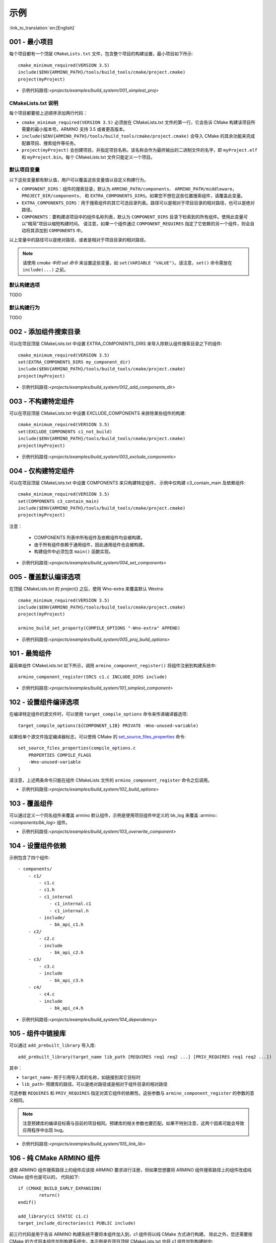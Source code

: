 示例
=====================

:link_to_translation:`en:[English]`

.. _001_build_project_demo:


001 - 最小项目
-----------------------------------------


每个项目都有一个顶层 ``CMakeLists.txt`` 文件，包含整个项目的构建设置，最小项目如下所示::

        cmake_minimum_required(VERSION 3.5) 
        include($ENV{ARMINO_PATH}/tools/build_tools/cmake/project.cmake)
        project(myProject)

- 示例代码路径:`<projects/examples/build_system/001_simplest_proj>`

CMakeLists.txt 说明
******************************************

每个项目都要按上述顺序添加两行代码：

- ``cmake_minimum_required(VERSION 3.5)`` 必须放在 CMakeLists.txt 文件的第一行，它会告诉 CMake 构建该项目所需要的最小版本号。ARMINO 支持 3.5 或者更高版本。
- ``include($ENV{ARMINO_PATH}/tools/build_tools/cmake/project.cmake)`` 会导入 CMake 的其余功能来完成配置项目、搜索组件等任务。
- ``project(myProject)`` 会创建项目，并指定项目名称。该名称会作为最终输出的二进制文件的名字，即 ``myProject.elf`` 和 ``myProject.bin``。每个 CMakeLists.txt 文件只能定义一个项目。


默认项目变量
******************************************

以下这些变量都有默认值，用户可以覆盖这些变量值以自定义构建行为。

- ``COMPONENT_DIRS``：组件的搜索目录，默认为 ``ARMINO_PATH/components``、 ``ARMINO_PATH/middleware``，``PROJECT_DIR/components``、
  和 ``EXTRA_COMPONENTS_DIRS``。如果您不想在这些位置搜索组件，请覆盖此变量。
- ``EXTRA_COMPONENTS_DIRS``：用于搜索组件的其它可选目录列表。路径可以是相对于项目目录的相对路径，也可以是绝对路径。
- ``COMPONENTS``：要构建进项目中的组件名称列表，默认为 ``COMPONENT_DIRS`` 目录下检索到的所有组件。使用此变量可以“精简”项目以缩短构建时间。
  请注意，如果一个组件通过 ``COMPONENT_REQUIRES`` 指定了它依赖的另一个组件，则会自动将其添加到 ``COMPONENTS`` 中。

以上变量中的路径可以是绝对路径，或者是相对于项目目录的相对路径。

.. note::

    请使用 `cmake 中的 set 命令` 来设置这些变量，如 ``set(VARIABLE "VALUE")``。请注意，``set()`` 命令需放在 ``include(...)`` 之前。

默认构建选项
******************************************

TODO

默认构建行为
******************************************

TODO

.. _002_build_project_demo:

002 - 添加组件搜索目录
-----------------------------------------

可以在项目顶层 CMakeLists.txt 中设置 EXTRA_COMPONENTS_DIRS 来导入除默认组件搜索目录之下的组件::

        cmake_minimum_required(VERSION 3.5) 
        set(EXTRA_COMPONENTS_DIRS my_component_dir)
        include($ENV{ARMINO_PATH}/tools/build_tools/cmake/project.cmake)
        project(myProject)


- 示例代码路径:`<projects/examples/build_system/002_add_components_dir>`

.. _003_build_project_demo:

003 - 不构建特定组件
-----------------------------------------

可以在项目顶层 CMakeLists.txt 中设置 EXCLUDE_COMPONENTS 来排除某些组件的构建::

        cmake_minimum_required(VERSION 3.5) 
        set(EXCLUDE_COMPONENTS c1_not_build)
        include($ENV{ARMINO_PATH}/tools/build_tools/cmake/project.cmake)
        project(myProject)

- 示例代码路径:`<projects/examples/build_system/003_exclude_components>`

.. _004_build_project_demo:


004 - 仅构建特定组件
-----------------------------------------

可以在项目顶层 CMakeLists.txt 中设置 COMPONENTS 来只构建特定组件， 示例中仅构建 c3_contain_main 及依赖组件::

        cmake_minimum_required(VERSION 3.5) 
        set(COMPONENTS c3_contain_main)
        include($ENV{ARMINO_PATH}/tools/build_tools/cmake/project.cmake)
        project(myProject)

注意：

 - COMPONENTS 列表中所有组件及依赖组件均会被构建。
 - 由于所有组件依赖于通用组件，因此通用组件也会被构建。
 - 构建组件中必须包含 ``main()`` 函数实现。

- 示例代码路径:`<projects/examples/build_system/004_set_components>`

.. _005_build_project_demo:

005 - 覆盖默认编译选项
-----------------------------------------

在顶层 CMakeLists.txt 的 project() 之后，使用 Wno-extra 来覆盖默认 Wextra::

        cmake_minimum_required(VERSION 3.5) 
        include($ENV{ARMINO_PATH}/tools/build_tools/cmake/project.cmake)
        project(myProject)
        
        armino_build_set_property(COMPILE_OPTIONS "-Wno-extra" APPEND)

.. note:

  应在 project() 之后设置您的编译选项，因为默认的构建规范是在 project() 内设置的。

- 示例代码路径:`<projects/examples/build_system/005_proj_build_options>`

.. _101_build_component_demo:

101 - 最简组件
-----------------------------------------

最简单组件 CMakeLists.txt 如下所示，调用 ``armino_component_register()`` 将组件注册到构建系统中::
        
        armino_component_register(SRCS c1.c INCLUDE_DIRS include)

- 示例代码路径:`<projects/examples/build_system/101_simplest_component>`

.. _102_build_component_demo:

102 - 设置组件编译选项
-----------------------------------------

在编译特定组件的源文件时，可以使用 ``target_compile_options`` 命令来传递编译器选项::

  target_compile_options(${COMPONENT_LIB} PRIVATE -Wno-unused-variable)

如果给单个源文件指定编译器标志，可以使用 CMake 的 `set_source_files_properties`_ 命令::

    set_source_files_properties(compile_options.c
        PROPERTIES COMPILE_FLAGS
        -Wno-unused-variable
    )

请注意，上述两条命令只能在组件 CMakeLists 文件的 ``armino_component_register`` 命令之后调用。

- 示例代码路径:`<projects/examples/build_system/102_build_options>`

.. _103_build_component_demo:

103 - 覆盖组件
-----------------------------------------

可以通过定义一个同名组件来覆盖 armino 默认组件，示例是使用项目组件中定义的 bk_log 来覆盖 :armino::`<components/bk_log>` 组件。

- 示例代码路径:`<projects/examples/build_system/103_overwrite_component>`

.. _104_build_component_demo:

104 - 设置组件依赖
-----------------------------------------

示例包含了四个组件::

    - components/
        - c1/
            - c1.c
            - c1.h
            - c1_internal
                - c1_internal.c1
                - c1_internal.h
            - include/
                - bk_api_c1.h
        - c2/
            - c2.c
            - include
                - bk_api_c2.h
        - c3/
            - c3.c
            - include
                - bk_api_c3.h
        - c4/
            - c4.c
            - include
                - bk_api_c4.h

- 示例代码路径:`<projects/examples/build_system/104_dependency>`

.. _105_build_component_demo:

105 - 组件中链接库
-----------------------------------------

可以通过 ``add_prebuilt_library`` 导入库::

  add_prebuilt_library(target_name lib_path [REQUIRES req1 req2 ...] [PRIV_REQUIRES req1 req2 ...])

其中：

- ``target_name``- 用于引用导入库的名称，如链接到其它目标时
- ``lib_path``- 预建库的路径，可以是绝对路径或是相对于组件目录的相对路径

可选参数 ``REQUIRES`` 和 ``PRIV_REQUIRES`` 指定对其它组件的依赖性。这些参数与 ``armino_component_register`` 的参数的意义相同。

.. note::

    注意预建库的编译目标需与目前的项目相同。预建库的相关参数也要匹配。如果不特别注意，这两个因素可能会导致应用程序中出现 bug。

- 示例代码路径:`<projects/examples/build_system/105_link_lib>`

.. _106_build_component_demo:

106 - 纯 CMake ARMINO 组件
-----------------------------------------

通常 ARMINO 组件搜索路径上的组件应该按 ARMINO 要求进行注册，但如果您想要将 ARMINO 组件搜索路径上的组件改成纯 CMake 组件也是可以的，
代码如下::

    if (CMAKE_BUILD_EARLY_EXPANSION)
            return()
    endif()

    add_library(c1 STATIC c1.c)
    target_include_directories(c1 PUBLIC include)

前三行代码是用于告诉 ARMINO 构建系统不要将本组件加入到，c1 组件将以纯 CMake 方式进行构建。
除此之外，您还需要按 CMake 的方式将本组件加到构建系统中，本示例是在项目顶层 CMakeLists.txt 中将 c1 组件加到构建树中::

    cmake_minimum_required(VERSION 3.5)
    include($ENV{ARMINO_PATH}/tools/build_toos/cmake_project.cmake)
    project(cmake_exam)
    
    add_subdirectory(components/c1)

- 示例代码路径:`<projects/examples/build_system/106_pure_cmake_component>`

.. note:

    通常情况下，ARMINO 搜索路径下的组件都应该调用 armino_component_register() 按 ARMINO 要求的方式
    编写组件。当您有特别理由要自己编写纯 CMake 组件时，可选择按 _<在 ARMINO 组件中导入第三方 CMake 组件> 或者是相对于项目目录的相对路径。
    _<在任意地方导入第三方 CMake 组件> 方式导入您的纯 CMake 组件。

.. _107_build_component_demo:

107 - 导入纯 CMake 组件 1
-----------------------------------------

示例中 foo 使用纯 CMake 构建，放在 main 组件中，可使用下面的方式导入::

    armino_component_register(SRCS "main.c" INCLUDE_DIRS .)
    add_subdirectory(foo)
    target_link_libraries(${COMPONENT_LIB} PUBLIC foo)

- 示例代码路径:`<projects/examples/build_system/107_pure_cmake_in_main>`

.. _108_build_component_demo:

108 - 导入纯 CMake 组件 2
------------------------------------------------------------------

示例中 foo 使用纯 CMake 构建，放在 c1 组件中，可使用下面的方式导入::

    armino_component_register(SRCS "c1.c" INCLUDE_DIRS include)
    add_subdirectory(foo)
    target_link_libraries(${COMPONENT_LIB} PUBLIC foo)

- 示例代码路径:`<projects/examples/build_system/108_pure_cmake_in_component>`

.. _109_build_component_demo:

109 - 导入纯 CMake 组件 3
------------------------------------------------------------------

示例中 anywhere 放在项目根目录下，通过纯 CMake 构建，可以在项目顶层 CMakeLists.txt 中加入这行代码进行导入::

    add_subdirectory(anywhere)

事实上可以使用您喜欢的任意方式导入第三方纯 CMake 组件。

- 示例代码路径:`<projects/examples/build_system/109_pure_cake_in_anywhere>`

.. _110_use_armino_lib_in_pure_cmake:

110 - 纯 CMake 组件使用 armino 组件
------------------------------------------------------------------

在纯 CMake 组件中引用 armino 组件的方式是 armino::component_name。在示例中 anywhere 目录下的 c1 组件会使用到 armino 组件 c 组件::

    target_link_libraries(c1 armino::c)

- 示例代码路径:`<projects/examples/build_system/110_use_armino_lib_in_pure_cmake>`

.. _111_build_component_demo:

111 - 导入 GNU Makefile 项目 1
-------------------------------------------------------------

如果您有一个组件不是使用 cmake 编写，例如，您的组件是通过 GNU Makefile 编写，您想在 ARMINO 中使用这个组件，
但您又不想将组件构建改写成 CMake 形式。这时，需要使用 CMake 的 ExternalProject 功能。

示例将一个使用 Makefile 编写的 foo 组件导入到 c1 组件中::

    # 用于 foo 的外部构建过程，在源目录中运行
    # 并生成 libfoo.a
    externalproject_add(foo_build
        PREFIX ${COMPONENT_DIR}
        SOURCE_DIR ${COMPONENT_DIR}/foo
        CONFIGURE_COMMAND ""
        BUILD_IN_SOURCE 1
        BUILD_COMMAND make CC=${CMAKE_C_COMPILER} libfoo.a
        INSTALL_COMMAND ""
        )

    # 将 libfoo.a 添加到构建系统中
    add_library(foo STATIC IMPORTED GLOBAL)
    add_dependencies(foo foo_build)

    set_target_properties(foo PROPERTIES IMPORTED_LOCATION
        ${COMPONENT_DIR}/foo/libfoo.a)
    set_target_properties(foo PROPERTIES INTERFACE_INCLUDE_DIRECTORIES
        ${COMPONENT_DIR}/foo/include)

    set_directory_properties( PROPERTIES ADDITIONAL_MAKE_CLEAN_FILES
        "${COMPONENT_DIR}/foo/libfoo.a")

（上述 CMakeLists.txt 可用于创建名为 ``foo`` 的组件，该组件使用自己的 Makefile 构建 libfoo.a。）

- ``externalproject_add`` 定义了一个外部构建系统。

  - 设置 ``SOURCE_DIR``、``CONFIGURE_COMMAND``、``BUILD_COMMAND`` 和 ``INSTALL_COMMAND``。如果外部构建系统没有配置这一步骤，可以将 ``CONFIGURE_COMMAND`` 设置为空字符串。在 Armino 的构建系统中，一般会将 ``INSTALL_COMMAND`` 变量设置为空。
  - 设置 ``BUILD_IN_SOURCE``，即构建目录与源目录相同。否则，您也可以设置 ``BUILD_DIR`` 变量。
  - 有关 ``externalproject_add()`` 命令的详细信息，请参阅 `ExternalProject_Add`_。

- 第二组命令添加了一个目标库，指向外部构建系统生成的库文件。为了添加 include 目录，并告知 CMake 该文件的位置，需要再设置一些属性。
- 最后，生成的库被添加到 `ADDITIONAL_MAKE_CLEAN_FILES`_ 中。即执行 ``make clean`` 后会删除该库。请注意，构建系统中的其他目标文件不会被删除。

- 示例代码路径:`<projects/examples/build_system/111_use_gnu_make_project1>`

.. _112_build_component_demo:

112 - 导入 GNU Makefile 项目 2
-------------------------------------------------------------

另一种导入 GNU 项目的方式是通过 add_custom_command 的方式导入 GNU Makefile 编写的项目。

示例将一个使用 Makefile 编写的 foo 组件导入到 c1 组件中::

    armino_component_register(SRCS c1.c INCLUDE_DIRS include)

    add_custom_command(OUTPUT ${COMPONENT_DIR}/foo/libfoo.a
        COMMAND ${COMPONENT_DIR}/foo/build.sh ${COMPONENT_DIR}/foo ${CMAKE_C_COMPILER}
        VERBATIM
        COMMENT "Build external project"
        )
    add_custom_target(foo_build DEPENDS ${COMPONENT_DIR}/foo/libfoo.a)

    add_library(foo STATIC IMPORTED GLOBAL)
    add_dependencies(foo foo_build)
    set_target_properties(foo PROPERTIES IMPORTED_LOCATION ${COMPONENT_DIR}/foo/libfoo.a)
    set_target_properties(foo PROPERTIES INTERFACE_INCLUDE_DIRECTORIES ${COMPONENT_DIR}/foo/include)

    target_link_libraries(${COMPONENT_LIB} PUBLIC foo)

上述用例首先调用 ``armino_component_register`` 注册一个标准的 armino 组件 ``c1``，然后通过 ``add_custom_command()`` 增加
一条命令用于生成 ``libfoo.a``， 再增调用 ``add_custom_target()`` 增加目标 ``foo_build``。

随后的四条命令创建 ``foo`` 目标，设置 ``foo`` 所对应库的位置与头文件目录。最后，将目标 ``foo`` 关联到 armino 标准组件 ``c1`` 上。

.. note::

    在使用 ``add_custom_command()`` 时应该注意 OUTPUT 之后生成的文件必须用直接用到 armino 组件作所对应的组件 CMakeLists.txt 中，
    这样，只有这样才会触发 Makefile 的依赖规则去调用增加的 COMMAND。否则，由于生成的文件未用在 CMakeLists.txt 中，Makefile 会认为
    构建系统不需要这个文件，因而不会触发命令调用!

- 示例代码路径:`<projects/examples/build_system/112_use_gnu_make_project2>`

.. _113_build_component_demo:

113 - 自定义 cmake 项目中使用 armino
-------------------------------------------------------------

当需要将 armino 移植到像 zephyr/rtt/alios 这类开源平台时，一种方式是将 armino 编译成库的方式放到其中。

- 示例代码路径:`<projects/examples/build_system/113_armino_as_lib>`

.. _201_build_project_demo:

201 - 最简单组件 Kconfig
-------------------------------------------------------------

每个组件都可以包含一个 ``Kconfig`` 文件，``Kconfig`` 文件中包含要添加到该组件配置菜单中的一些配置设置信息。

运行 menuconfig 时，可以在 ``Component Settings`` 菜单栏下找到这些设置。

创建一个组件的 Kconfig 文件，最简单的方法就是使用 ARMINO 中现有的 Kconfig 文件作为模板，在这基础上进行修改。

最简单组件 Kconfig::

        config C1
            bool "Enable component c1"
            default y

构建系统会在生成的 sdkconfig 添加如下配置项::

        CONFIG_C1=y

构建系统会构建根目录（通常为 build 目录）下的 sdkconfig.h 添加如下配置项::

        #define CONFIG_C1 1

.. note:

  如果在源文件中使用 CONFIG_C1 时应该包含 sdkconfig.h。

- 示例代码路径:`<projects/examples/build_system/201_simplest_kconfig>` 

.. _202_build_project_demo: 

202 - 添加全局配置
-------------------------------------------------------------

可以为组件定义一个 KConfig 文件以实现全局的 组件配置。如果要在 menuconfig 的顶层添加配置选项，
而不是在 “Component Configuration” 子菜单中，则可以在 CMakeLists.txt 文件所在目录的 KConfig.projbuild 文件中定义这些选项。

通常会为 main 组件增加一个项目相关的 Kconfig.projbuild。但在在此文件中添加配置时要小心，因为这些配置会包含在整个项目配置中。
在可能的情况下，请为 组件配置 创建 KConfig 文件。

- 示例代码路径:`<projects/examples/build_system/202_global_kconfig>` 

.. _203_build_component_demo:

203 - 纯配置组件
-----------------------------------------

一个组件可不包含任何源文件与头文件，仅包含 Kconfig 配置文件，称之为纯配置组件::

        armino_component_register()

.. note:

    纯配置组件需要调用 armino_component_register() 将自己注册到构建系统中。

- 示例代码路径:`<projects/examples/build_system/203_config_only>`


204 - 自定义项目配置
-------------------------------------------------------------

armino 加载 Kconfig 的顺序如下，对于同一配置项，后加载的值会覆盖先加载的值：

 - 组 Kconfig 默认配置
 - :middleware:: `<arch/bkxxx/bkxxx.defconfig>` 中目标特定默认配置
 - 项目根目录/config/common.config 中定义项目相关，目标通用的配置
 - 项目根目录/config/bkxxx.config 中定义的项目相关，特定目标的配置

应用可以通过配置 “项目根目录/config/common.config“ 与 ”项目根目录/config/bkxxx.config” 来设置项目/目标相关的配置项，其中 bkxxx 为具体的 SoC，如 bk7256 等。

- 示例代码路径:`<projects/examples/build_system/205_project_per_soc_config>`

207 - 通过 Kconfig 禁用组件
-------------------------------------------------------------

有多种方式可以禁用一个组件，其中一种方法是通过 Kconfig 中组件使能配置来禁用::

    set(src)
    set(inc)

    if (CONFIG_C1)
        list(APPEND src c1.c)
        list(APPEND inc include)
    endif()

    armino_component_register(SRCS ${src} INCLUDE_DIRS ${inc})

注意，下面是错误的禁用组件方法。因为 armino 构建系统在生成组件列表阶段（即早期扩充阶段）依赖 ``armino_component_register()``
来生成该组件，而只有先生成该组件才会在组件处理阶段加载组件的 Kconfig 配置::

    if (CONFIG_C1)
        armino_component_register(SRCS ${src} INCLUDE_DIRS ${inc})
    endif()

下述写法也可能带来问题，当组件（TODO）::

    if (CONFIG_C1)
        armino_component_register(SRCS ${src} INCLUDE_DIRS ${inc} REQUIRES c2 c3 c4)
    else()
        armino_component_register()
    endif()

其他禁用组件的方法是：

 - 通过 ARMINO_SOC 来禁用 (TODO)
 - 通过 EXCLUDE_COMPONENTS 来禁用 (TODO)

- 示例代码路径:`<projects/examples/build_system/207_disable_components>`

.. _cmake 中的 set 命令: https://cmake.org/cmake/help/latest/command/set.html
.. _set_source_files_properties: https://cmake.org/cmake/help/latest/command/set_source_files_properties.html
.. _ExternalProject_Add: https://cmake.org/cmake/help/latest/module/ExternalProject.html
.. _ADDITIONAL_MAKE_CLEAN_FILES: https://cmake.org/cmake/help/latest/prop_dir/ADDITIONAL_MAKE_CLEAN_FILES.html